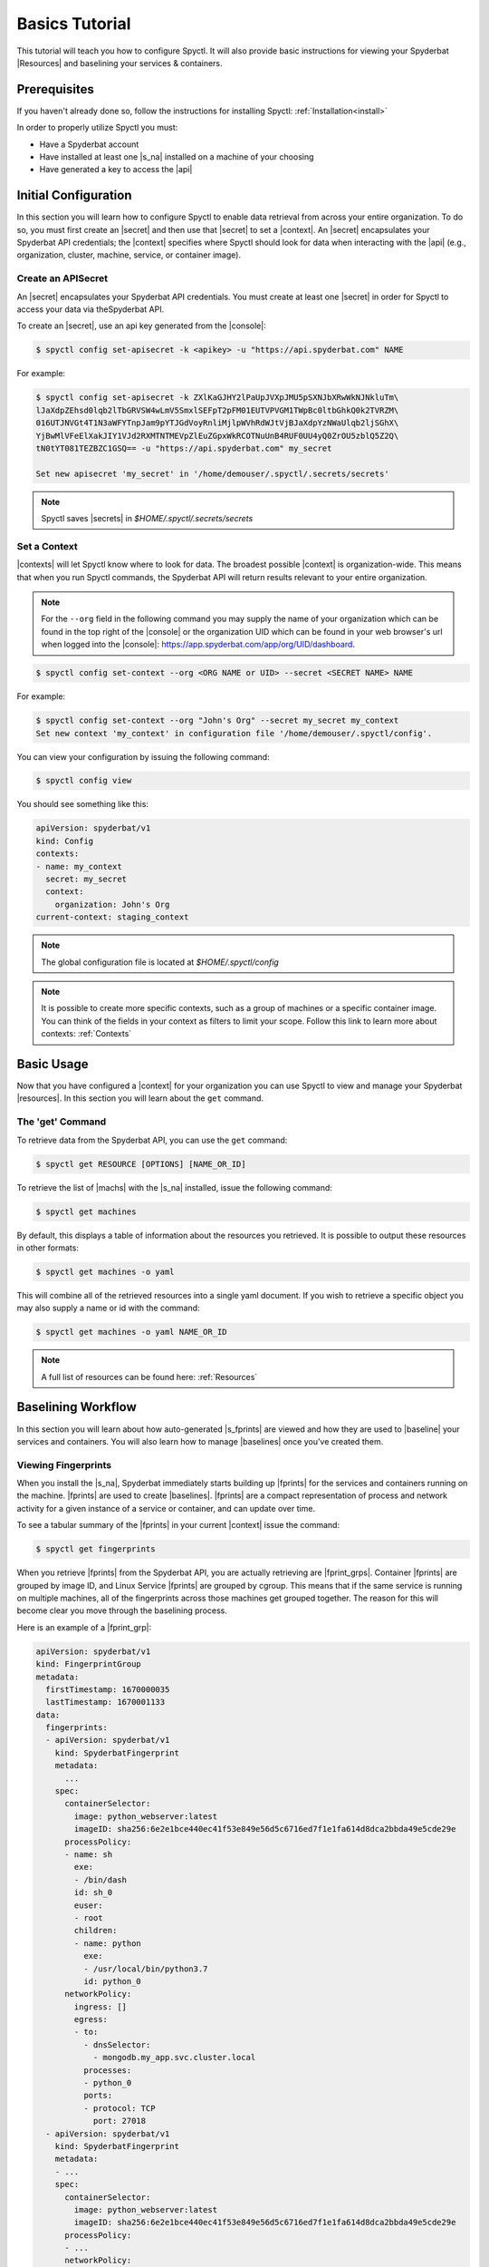.. _Basics_Tutorial:

======================
Basics Tutorial
======================

This tutorial will teach you how to configure Spyctl. It will also provide
basic instructions for viewing your Spyderbat |Resources| and baselining your
services & containers.

Prerequisites
=============

If you haven't already done so, follow the instructions
for installing Spyctl: :ref:`Installation<install>`

In order to properly utilize Spyctl you must:

* Have a Spyderbat account
* Have installed at least one |s_na| installed on a machine of your choosing
* Have generated a key to access the |api|

Initial Configuration
=====================

In this section you will learn how to configure Spyctl to enable data retrieval
from across your entire organization. To do so, you must first
create an |secret| and then use that |secret| to set a |context|. An |secret|
encapsulates your Spyderbat API credentials; the |context| specifies where
Spyctl should look for data when interacting with the |api|
(e.g., organization, cluster, machine, service, or container image).

.. _create_a_secret:

Create an APISecret
---------------

An |secret| encapsulates your Spyderbat API credentials.  You must create at least one |secret|
in order for Spyctl to access your data via theSpyderbat API.

To create an |secret|, use an api key generated from the |console|:

.. code-block:: console

    $ spyctl config set-apisecret -k <apikey> -u "https://api.spyderbat.com" NAME

For example:

.. code-block:: console

    $ spyctl config set-apisecret -k ZXlKaGJHY2lPaUpJVXpJMU5pSXNJbXRwWkNJNkluTm\
    lJaXdpZEhsd0lqb2lTbGRVSW4wLmV5SmxlSEFpT2pFM01EUTVPVGM1TWpBc0ltbGhkQ0k2TVRZM\
    016UTJNVGt4T1N3aWFYTnpJam9pYTJGdVoyRnliMjlpWVhRdWJtVjBJaXdpYzNWaUlqb2ljSGhX\
    YjBwMlVFeElXakJIY1VJd2RXMTNTMEVpZlEuZGpxWkRCOTNuUnB4RUF0UU4yQ0ZrOU5zblQ5Z2Q\
    tN0tYT081TEZBZC1GSQ== -u "https://api.spyderbat.com" my_secret

    Set new apisecret 'my_secret' in '/home/demouser/.spyctl/.secrets/secrets'

.. note:: 
    Spyctl saves |secrets| in *$HOME/.spyctl/.secrets/secrets*

.. _set_a_context:

Set a Context
-------------------

|contexts| will let Spyctl know where to look for data. The broadest possible |context|
is organization-wide. This means that when you run Spyctl commands, the Spyderbat API
will return results relevant to your entire organization. 

.. note::
    For the ``--org`` field in the following command you may supply the name of your
    organization which can be found in the top right of the |console|
    or the organization UID which can be found in your web browser's url when logged into the
    |console|: https://app.spyderbat.com/app/org/UID/dashboard.

.. code-block:: console

    $ spyctl config set-context --org <ORG NAME or UID> --secret <SECRET NAME> NAME

For example:

.. code-block:: console

    $ spyctl config set-context --org "John's Org" --secret my_secret my_context
    Set new context 'my_context' in configuration file '/home/demouser/.spyctl/config'.

You can view your configuration by issuing the following command:

.. code-block:: console

    $ spyctl config view

You should see something like this:

.. code-block:: yaml

    apiVersion: spyderbat/v1
    kind: Config
    contexts:
    - name: my_context
      secret: my_secret
      context:
        organization: John's Org
    current-context: staging_context

.. note::
    The global configuration file is located at *$HOME/.spyctl/config*

.. note::
    It is possible to create more specific contexts, such as a group of machines
    or a specific container image. You can think of the fields in your context as filters
    to limit your scope. Follow this link to learn more about contexts: :ref:`Contexts`

Basic Usage
===========

Now that you have configured a |context| for your organization you can use Spyctl
to view and manage your Spyderbat |resources|. In this section you will learn about the
``get`` command.

The 'get' Command
-----------------

To retrieve data from the Spyderbat API, you can use the ``get`` command:

.. code-block:: console

    $ spyctl get RESOURCE [OPTIONS] [NAME_OR_ID]

To retrieve the list of |machs| with the |s_na| installed, issue the
following command:

.. code-block:: console

    $ spyctl get machines

By default, this displays a table of information about the resources you retrieved. It is
possible to output these resources in other formats:

.. code-block:: console

    $ spyctl get machines -o yaml

This will combine all of the retrieved resources into a single yaml document. If you wish
to retrieve a specific object you may also supply a name or id with the command:

.. code-block:: console

    $ spyctl get machines -o yaml NAME_OR_ID


.. note::
    A full list of resources can be found here: :ref:`Resources`

.. _Baselining_Workflow:

Baselining Workflow
===================

In this section you will learn about how auto-generated |s_fprints| are viewed and how
they are used to |baseline| your services and containers. You will also learn how to
manage |baselines| once you've created them.

Viewing Fingerprints
--------------------

When you install the |s_na|, Spyderbat immediately starts building up
|fprints| for the services and containers running on the machine. |fprints| are used
to create |baselines|. |fprints| are a compact representation of process
and network activity for a given instance of a service or container,
and can update over time.

To see a tabular summary of the |fprints| in your current |context| issue the command:

.. code-block:: console

    $ spyctl get fingerprints

When you retrieve |fprints| from the Spyderbat API, you are actually retrieving are
|fprint_grps|. Container |fprints| are grouped by image ID, and Linux Service |fprints| are
grouped by cgroup. This means that if the same service is running on multiple machines, all
of the fingerprints across those machines get grouped together. The reason for this will become
clear you move through the baselining process. 

Here is an example of a |fprint_grp|:

.. code-block:: yaml

    apiVersion: spyderbat/v1
    kind: FingerprintGroup
    metadata:
      firstTimestamp: 1670000035
      lastTimestamp: 1670001133
    data:
      fingerprints:
      - apiVersion: spyderbat/v1
        kind: SpyderbatFingerprint
        metadata:
          ...
        spec:
          containerSelector:
            image: python_webserver:latest
            imageID: sha256:6e2e1bce440ec41f53e849e56d5c6716ed7f1e1fa614d8dca2bbda49e5cde29e
          processPolicy:
          - name: sh
            exe:
            - /bin/dash
            id: sh_0
            euser:
            - root
            children:
            - name: python
              exe:
              - /usr/local/bin/python3.7
              id: python_0
          networkPolicy:
            ingress: []
            egress:
            - to:
              - dnsSelector:
                - mongodb.my_app.svc.cluster.local
              processes:
              - python_0
              ports:
              - protocol: TCP
                port: 27018
      - apiVersion: spyderbat/v1
        kind: SpyderbatFingerprint
        metadata:
        - ...
        spec:
          containerSelector:
            image: python_webserver:latest
            imageID: sha256:6e2e1bce440ec41f53e849e56d5c6716ed7f1e1fa614d8dca2bbda49e5cde29e
          processPolicy:
          - ...
          networkPolicy:
            ingress:
            - from:
              - ipBlock:
                  cidr: 192.168.1.10/32
              processes:
              - python_0
              ports:
              - protocol: TCP
                port: 8080
            egress: []

Every |fprint| will have the same four fields, ``apiVersion``, ``kind``, ``metadata``, and
``spec``. The |fprint_grp| shown above is for a specific container image. In the spec of
every |fprint| you will find one or more ``Selector`` fields. For now, just know that the
``containerSelector`` is used to group container |fprints| together and the ``serviceSelector``
is used to group service |fprints| together. In a separate tutorial you will learn how
``Selectors`` are used with |policies|.

Creating a Baseline
-------------------

|baselines| are created from 1 or more |fprint_grps| merged into a single document. The purpose
of a |baseline| is to represent the expected activity of a service or container image.

The first step to create a |baseline| is to retrieve a |fprint_grp| and save it to a file. To
do this, you use the ``get fingerprints`` command mentioned above. This will show you a table
view of the available |fprint_grps|. 

For containers you can use the image or the image ID to retrieve a specific one:

.. code-block:: console

    $ spyctl get fingerprints -o yaml IMAGE_OR_IMAGE_ID > fprint_grp.yaml

For services you can use the cgroup:

.. code-block:: console

    $ spyctl get fingerprints -o yaml CGROUP > fprint_grp.yaml

For example, we want to save the |fprint_grp| for a container image
``python_webserver:latest``:

.. code-block:: console

    $ spyctl get fingerprints -o yaml "python_webserver:latest" > python_srv_fprints.yaml

We just saved the auto-generated |fprints| for all instances of the container image to a
single yaml file.

The next step is to create a |baseline| from that |fprint_grp|. The command to create a
|baseline| is:

.. code-block:: console

    $ spyctl create baseline --from-file FILENAME > baseline.yaml

Continuing the example from above, we would issue this command:

.. code-block:: console

    $ spyctl create baseline --from-file python_srv_fprints.yaml > python_srv_baseline.yaml

The resulting |baseline| would look something like this:

.. code-block:: yaml

    apiVersion: spyderbat/v1
    kind: SpyderbatBaseline
    metadata:
      name: webserver_baseline
      type: container
      latestTimestamp: 1670001133
    spec:
      containerSelector:
        image: "python_webserver:latest"
      processPolicy:
      - name: sh
        exe:
        - /bin/dash
        id: sh_0
        euser:
        - root
        children:
        - name: python
          exe:
          - /usr/local/bin/python3.7
          id: python_0
      networkPolicy:
        ingress:
        - from:
          - ipBlock:
              cidr: 192.168.1.10/32
          processes:
          - python_0
          ports:
          - protocol: TCP
            port: 8080
        egress:
        - to:
          - dnsSelector:
            - mongodb.my_app.svc.cluster.local
          processes:
          - python_0
          ports:
          - protocol: TCP
            port: 27017

In this example the root process of the container is ``sh`` run as ``root`` with
a child ``python`` process. The ``ingress`` traffic is coming from ``192.168.1.10/32``
and the only ``egress`` traffic is going to a database with the dns name
``mongodb.my_app.svc.cluster.local``.

.. _Generalizing_A_Baseline:

Generalizing a Baseline
-----------------------

|fprints| only capture activity that has occurred, so if you want your |baselines|
to include other expected activity, you can take steps to generalize the document.
This can be done by simply editing the baseline document with your favorite text editor.

For example:

.. code-block:: console

    $ vim python_srv_baseline.yaml

Some ways to generalize a |baseline| are to:

- add wildcards to text fields (e.g. updating the image to incorporate all versions):

.. code-block:: none

    image: python_webserver:*

- expand an ip block's cidr range (e.g. say there is a /16 network that we expect traffic from):

.. code-block:: none

    cidr: 192.168.0.0/16

Managing A Baseline
-------------------

We now have a |baseline| ``python_srv_baseline.yaml`` that we have generalized. The goal now is
to stabilize the |baseline|. Your services and containers will continue to generate updated
|fprints| which may contain activity that deviates from the |baseline|. The way to detect this
is with the ``diff`` command:

.. code-block:: console

    $ spyctl diff -f BASELINE_FILE --latest

For example:

.. code-block:: console

    $ spyctl diff -f python_srv_baseline.yaml --latest

The output of the diff command will display all activity that doesn't match the |baseline|.
If there are deviations, and those deviations should be added to the |baseline|, you can
use the ``merge`` command to add them to the |baseline|:

.. code-block:: console

    $ spyctl merge -f BASELINE_FILE --latest > merged_baseline.yaml

For example:

.. code-block:: console

    $ spyctl merge -f python_srv_baseline.yaml --latest > python_srv_merged_baseline.yaml

.. warning:: 
    Never redirect output to the same file you are using as input, the file will be wiped
    before spyctl can read it.

At this point you may want to edit the file again to generalize more fields. Repeat these
management steps until you're satisfied that your |baseline| has stabilized.

Our stable (for now) baseline now looks as follows:

.. code-block:: yaml

    apiVersion: spyderbat/v1
    kind: SpyderbatBaseline
    metadata:
      name: webserver_baseline
      type: container
      latestTimestamp: 1670001133
    spec:
      containerSelector:
        image: "python_webserver:*"
      processPolicy:
      - name: sh
        exe:
        - /bin/dash
        id: sh_0
        euser:
        - root
        children:
        - name: python
          exe:
          - /usr/local/bin/python3.7
          id: python_0
      networkPolicy:
        ingress:
        - from:
          - ipBlock:
              cidr: 192.168.0.0/16
          processes:
          - python_0
          ports:
          - protocol: TCP
            port: 8080
        egress:
        - to:
          - dnsSelector:
            - mongodb.my_app.svc.cluster.local
          processes:
          - python_0
          ports:
          - protocol: TCP
            port: 27017

What's Next
===========

* :ref:`Policy Management Tutorial<Policy_Management>`

.. |api| replace:: :ref:`Spyderbat API<Spyderbat_API>`
.. |console| replace:: :ref:`Spyderbat Console<Spyderbat_Console>`
.. |context| replace:: :ref:`Context<Contexts>`
.. |contexts| replace:: :ref:`Contexts<Contexts>`
.. |baselines| replace:: :ref:`Baselines<Baselines>`
.. |baseline| replace:: :ref:`Baseline<Baselines>`
.. |fprints| replace:: :ref:`Fingerprints<Fingerprints>`
.. |fprint| replace:: :ref:`Fingerprint<Fingerprints>`
.. |fprint_grp| replace:: :ref:`Fingerprint Group<Fingerprint_Groups>`
.. |fprint_grps| replace:: :ref:`Fingerprint Groups<Fingerprint_Groups>`
.. |mach| replace:: :ref:`Machine<Machines>`
.. |machs| replace:: :ref:`Machines<Machines>`
.. |na| replace:: :ref:`Nano Agent<Nano_Agent>`
.. |policies| replace:: :ref:`Policies<Policies>`
.. |policy| replace:: :ref:`Policy<Policies>`
.. |resource| replace:: :ref:`Resource<Resources>`
.. |resources| replace:: :ref:`Resources<Resources>`
.. |secret| replace:: :ref:`APISecret<Secrets>`
.. |secrets| replace:: :ref:`APISecrets<Secrets>`

.. |s_na| replace:: :ref:`Spyderbat Nano Agent<Nano_Agent>`
.. |s_baselines| replace:: :ref:`Spyderbat Baselines<Baselines>`
.. |s_baseline| replace:: :ref:`Spyderbat Baseline<Baselines>`
.. |s_fprints| replace:: :ref:`Spyderbat Fingerprints<Fingerprints>`
.. |s_fprint| replace:: :ref:`Spyderbat Fingerprint<Fingerprints>`
.. |s_policies| replace:: :ref:`Spyderbat Policies<Policies>`
.. |s_policy| replace:: :ref:`Spyderbat Policy<Policies>`
